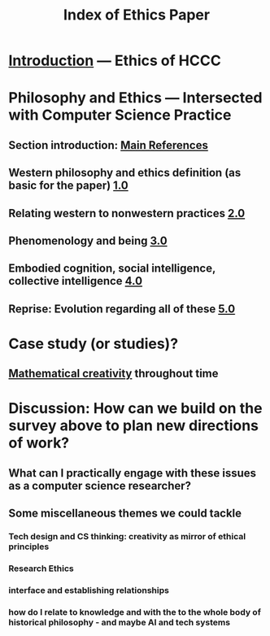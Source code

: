 #+TITLE: Index of Ethics Paper

* [[file:introduction.org][Introduction]] — Ethics of HCCC
* Philosophy and Ethics — Intersected with Computer Science Practice
** Section introduction: [[file:main_references.org][Main References]]
** Western philosophy and ethics definition (as basic for the paper) [[file:../pages/1.0.org][1.0]]
** Relating western to nonwestern practices [[file:../pages/2.0.org][2.0]]
** Phenomenology and being [[file:../pages/3.0.org][3.0]]
** Embodied cognition, social intelligence, collective intelligence [[file:4_0.org][4.0]]
** Reprise: Evolution regarding all of these [[file:5.0.org][5.0]]
* Case study (or studies)?
** [[file:mathematical_creativity.org][Mathematical creativity]] throughout time
* Discussion: How can we build on the survey above to plan new directions of work?
** What can I practically engage with these issues as a computer science researcher?
** Some miscellaneous themes we could tackle
*** Tech design and CS thinking: creativity as mirror of ethical principles
*** *Research Ethics*
*** interface and establishing relationships
*** how do I relate to knowledge and with the to the whole body of historical philosophy - and maybe AI and tech systems
